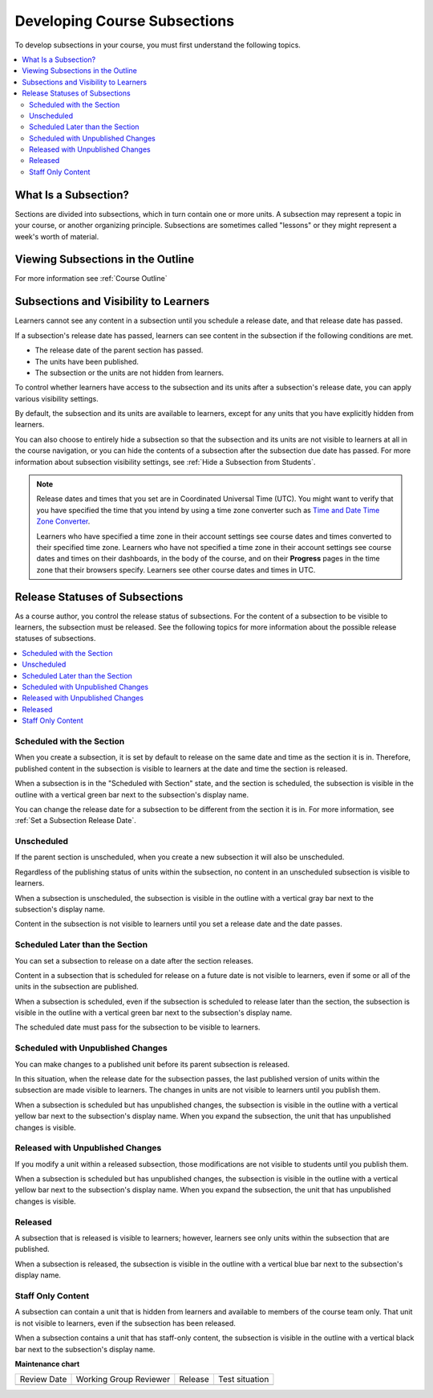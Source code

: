 .. _Developing Course Subsections:

###################################
Developing Course Subsections
###################################

.. tags:: educator, reference

To develop subsections in your course, you must first understand the
following topics.

.. contents::
  :local:
  :depth: 2

****************************
What Is a Subsection?
****************************

Sections are divided into subsections, which in turn contain one or more units.
A subsection may represent a topic in your course, or another organizing
principle. Subsections are sometimes called "lessons" or they might represent a
week's worth of material.

***********************************
Viewing Subsections in the Outline
***********************************

For more information see :ref:`Course Outline`

************************************************
Subsections and Visibility to Learners
************************************************

Learners cannot see any content in a subsection until you schedule a release
date, and that release date has passed.

If a subsection's release date has passed, learners can see content in the
subsection if the following conditions are met.

* The release date of the parent section has passed.
* The units have been published.
* The subsection or the units are not hidden from learners.

To control whether learners have access to the subsection and its units after
a subsection's release date, you can apply various visibility settings.

By default, the subsection and its units are available to learners, except for
any units that you have explicitly hidden from learners.

You can also choose to entirely hide a subsection so that the subsection and
its units are not visible to learners at all in the course navigation, or you
can hide the contents of a subsection after the subsection due date has passed.
For more information about subsection visibility settings, see :ref:`Hide a
Subsection from Students`.


.. note::
   Release dates and times that you set are in Coordinated Universal Time
   (UTC). You might want to verify that you have specified the time that you
   intend by using a time zone converter such as `Time and Date Time Zone Converter <http://www.timeanddate.com/worldclock/converter.html>`_.

   Learners who have specified a time zone in their account settings see course
   dates and times converted to their specified time zone. Learners who have
   not specified a time zone in their account settings see course dates and
   times on their dashboards, in the body of the course, and on their
   **Progress** pages in the time zone that their browsers specify. Learners
   see other course dates and times in UTC.


************************************************
Release Statuses of Subsections
************************************************

As a course author, you control the release status of subsections. For the
content of a subsection to be visible to learners, the subsection must be
released. See the following topics for more information about the possible
release statuses of subsections.

.. contents::
  :local:
  :depth: 1

==========================
Scheduled with the Section
==========================

When you create a subsection, it is set by default to release on the same date
and time as the section it is in. Therefore, published content in the
subsection is visible to learners at the date and time the section is released.

When a subsection is in the "Scheduled with Section" state, and the section is
scheduled, the subsection is visible in the outline with a vertical green bar
next to the subsection's display name.

You can change the release date for a subsection to be different from the
section it is in. For more information, see :ref:`Set a Subsection Release
Date`.

========================
Unscheduled
========================

If the parent section is unscheduled, when you create a new subsection it
will also be unscheduled.

Regardless of the publishing status of units within the subsection, no content
in an unscheduled subsection is visible to learners.

When a subsection is unscheduled, the subsection is visible in the outline with
a vertical gray bar next to the subsection's display name.

Content in the subsection is not visible to learners until you set a release
date and the date passes.

===================================
Scheduled Later than the Section
===================================

You can set a subsection to release on a date after the section releases.

Content in a subsection that is scheduled for release on a future date is not
visible to learners, even if some or all of the units in the subsection are
published.

When a subsection is scheduled, even if the subsection is scheduled to release
later than the section, the subsection is visible in the outline with a
vertical green bar next to the subsection's display name.

The scheduled date must pass for the subsection to be visible to learners.

==================================
Scheduled with Unpublished Changes
==================================

You can make changes to a published unit before its parent subsection
is released.

In this situation, when the release date for the subsection passes, the last
published version of units within the subsection are made visible to learners.
The changes in units are not visible to learners until you publish them.

When a subsection is scheduled but has unpublished changes, the subsection is
visible in the outline with a vertical yellow bar next to the subsection's
display name. When you expand the subsection, the unit that has unpublished
changes is visible.

==================================
Released with Unpublished Changes
==================================

If you modify a unit within a released subsection, those modifications are not
visible to students until you publish them.

When a subsection is scheduled but has unpublished changes, the subsection is
visible in the outline with a vertical yellow bar next to the subsection's
display name. When you expand the subsection, the unit that has unpublished
changes is visible.

===========================
Released
===========================

A subsection that is released is visible to learners; however, learners see
only units within the subsection that are published.

When a subsection is released, the subsection is visible in the outline
with a vertical blue bar next to the subsection's display name.

===========================
Staff Only Content
===========================

A subsection can contain a unit that is hidden from learners and available to
members of the course team only. That unit is not visible to learners, even if
the subsection has been released.

When a subsection contains a unit that has staff-only content, the subsection
is visible in the outline with a vertical black bar next to the subsection's
display name.


.. seealso::
 
 
 :ref:`Getting Started with Course Content Development` (reference)
 
 :ref:`Course Outline` (concept)
  
 :ref:`Creating a New Course in Studio <Creating a New Course>` (how-to)
 
 :ref:`Create a Course` (how-to)
 
 :ref:`Create the Course About Page` (how-to)
 
 :ref:`Understanding a Course Outline <Understanding Your Course Outline>` (reference)
 
 :ref:`Add Content in the Course Outline` (reference)
 
 :ref:`Developing Your Course Outline` (reference)
 
 :ref:`Modify Settings for Objects in the Course Outline` (reference)
 
 :ref:`Publish Content from the Course Outline` (reference)
 
 :ref:`Developing Course Sections` (reference)
 
 :ref:`Create a Section` (how-to)
 
 :ref:`Create a Subsection` (how-to)
 
 :ref:`Hiding a Subsection from Learners <Hide a Subsection from Students>` (how-to)
 
 :ref:`Add Course Metadata` (how-to)
  
 :ref:`Resources for Open edX Course Teams` (reference)
 
 :ref:`Resources for Open edX` (reference)
 

**Maintenance chart**

+--------------+-------------------------------+----------------+--------------------------------+
| Review Date  | Working Group Reviewer        |   Release      |Test situation                  |
+--------------+-------------------------------+----------------+--------------------------------+
|              |                               |                |                                |
+--------------+-------------------------------+----------------+--------------------------------+
